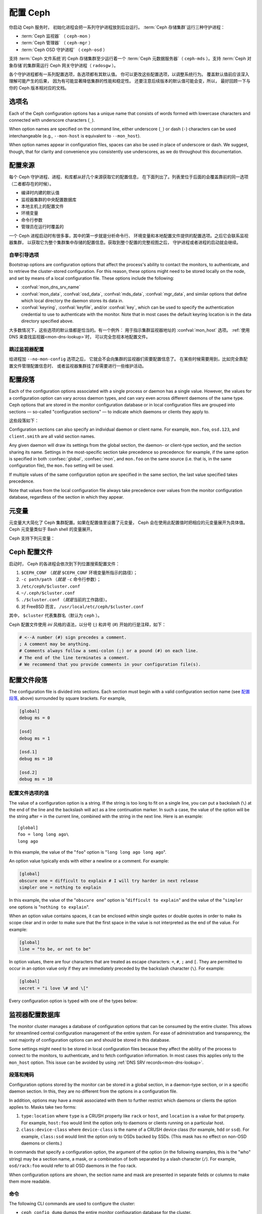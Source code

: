 .. _configuring-ceph:

===========
 配置 Ceph
===========

你启动 Ceph 服务时，
初始化进程会把一系列守护进程放到后台运行。
:term:`Ceph 存储集群`\ 运行三种守护进程：

- :term:`Ceph 监视器` （ ``ceph-mon`` ）
- :term:`Ceph 管理器` （ ``ceph-mgr`` ）
- :term:`Ceph OSD 守护进程` （ ``ceph-osd`` ）

支持 :term:`Ceph 文件系统`\ 的 Ceph 存储集群至少运行着一个
:term:`Ceph 元数据服务器`\ （ ``ceph-mds`` ）。支持
:term:`Ceph 对象存储`\ 的集群需运行 Ceph 网关守护进程（ ``radosgw`` ）。

各个守护进程都有一系列配置选项，各选项都有其默认值。
你可以更改这些配置选项，以调整系统行为。
覆盖默认值前应该深入理解可能产生的后果，
因为有可能显著降低集群的性能和稳定性。
还要注意后续版本的默认值可能会变，所以，
最好回顾一下与你的 Ceph 版本相对应的文档。


选项名
======
.. Option names

Each of the Ceph configuration options has a unique name that consists of words
formed with lowercase characters and connected with underscore characters
(``_``).

When option names are specified on the command line, either underscore
(``_``) or dash (``-``) characters can be used interchangeable (e.g.,
``--mon-host`` is equivalent to ``--mon_host``).

When option names appear in configuration files, spaces can also be
used in place of underscore or dash.  We suggest, though, that for
clarity and convenience you consistently use underscores, as we do
throughout this documentation.


配置来源
========
.. Config sources

每个 Ceph 守护进程、进程、和库都从好几个来源获取它的配置信息，
在下面列出了。列表里位于后面的会覆盖靠前的同一选项
（二者都存在的时候）。

- 编译时内建的默认值
- 监视器集群的中央配置数据库
- 本地主机上的配置文件
- 环境变量
- 命令行参数
- 管理员在运行时覆盖的

一个 Ceph 进程启动时有很多事，其中的第一步就是分析命令行、
环境变量和本地配置文件提供的配置选项。之后它会联系监视器集群，
以获取它为整个集群集中存储的配置信息。获取到整个配置的完整视图之后，
守护进程或者进程的启动就会继续。


.. _bootstrap-options:

自举引导选项
------------
.. Bootstrap options

Bootstrap options are configuration options that affect the process's ability
to contact the monitors, to authenticate, and to retrieve the cluster-stored
configuration.  For this reason, these options might need to be stored locally
on the node, and set by means of a local configuration file. These options
include the following:

.. confval:: mon_host
.. confval:: mon_host_override

- :confval:`mon_dns_srv_name`
- :confval:`mon_data`, :confval:`osd_data`, :confval:`mds_data`,
  :confval:`mgr_data`, and similar options that define which local directory
  the daemon stores its data in.
- :confval:`keyring`, :confval:`keyfile`, and/or :confval:`key`, which can be
  used to specify the authentication credential to use to authenticate with the
  monitor. Note that in most cases the default keyring location is in the data
  directory specified above.

大多数情况下，这些选项的默认值都是恰当的。有一个例外：
用于指示集群监视器地址的 :confval:`mon_host`  选项。
:ref:`使用 DNS 来查找监视器<mon-dns-lookup>`\ 时，
可以完全忽视本地配置文件。


跳过监视器配置
--------------
.. Skipping monitor config

给进程加 ``--no-mon-config`` 选项之后，
它就会不会向集群的监视器们索要配置信息了。
在某些时候需要用到，比如完全靠配置文件管理配置信息时、
或者监视器集群挂了却需要进行一些维护活动。


.. _ceph-conf-file:

配置段落
========
.. Configuration sections

Each of the configuration options associated with a single process or daemon
has a single value. However, the values for a configuration option can vary
across daemon types, and can vary even across different daemons of the same
type. Ceph options that are stored in the monitor configuration database or in
local configuration files are grouped into sections |---| so-called "configuration
sections" |---| to indicate which daemons or clients they apply to.

这些段落如下：

.. confsec:: global

   ``global`` 下的配置选项影响 Ceph 存储集群里的所有守护进程和\
   客户端。

   :example: ``log_file = /var/log/ceph/$cluster-$type.$id.log``

.. confsec:: mon

   ``mon`` 下的配置影响 Ceph 集群里的所有 ``ceph-mon`` 守护进程，
   并且会覆盖 ``global`` 下的同一选项。

   :example: ``mon_cluster_log_to_syslog = true``

.. confsec:: mgr

   Settings in the ``mgr`` section affect all ``ceph-mgr`` daemons in
   the Ceph Storage Cluster, and override the same setting in
   ``global``.

   :example: ``mgr_stats_period = 10``

.. confsec:: osd

   ``osd`` 下的配置影响 Ceph 存储集群里的所有 ``ceph-osd`` 守护进程，
   并且会覆盖 ``global`` 下的同一选项。

   :example: ``osd_op_queue = wpq``

.. confsec:: mds

   ``mds`` 下的配置影响 Ceph 存储集群里的所有 ``ceph-mds``
   守护进程，并且会覆盖 ``global`` 下的同一选项。

   :example: ``mds_cache_memory_limit = 10G``


.. confsec:: client

   ``[client]`` 下的配置影响所有 Ceph 客户端
   （如挂载的 Ceph 文件系统、挂载的块设备等等）、
   也影响 Rados 网关（ RGW ）守护进程。

   :example: ``objecter_inflight_ops = 512``

Configuration sections can also specify an individual daemon or client name. For example,
``mon.foo``, ``osd.123``, and ``client.smith`` are all valid section names.

Any given daemon will draw its settings from the global section, the daemon- or
client-type section, and the section sharing its name. Settings in the
most-specific section take precedence so precedence: for example, if the same
option is specified in both :confsec:`global`, :confsec:`mon`, and ``mon.foo``
on the same source (i.e. that is, in the same configuration file), the
``mon.foo`` setting will be used.

If multiple values of the same configuration option are specified in the same
section, the last value specified takes precedence.

Note that values from the local configuration file always take precedence over
values from the monitor configuration database, regardless of the section in
which they appear.


.. _ceph-metavariables:

元变量
======
.. Metavariables

元变量大大简化了 Ceph 集群配置。如果在配置值里设置了元变量，
Ceph 会在使用此配置值时把相应的元变量展开为具体值。Ceph 元变量\
类似于 Bash shell 的变量展开。

Ceph 支持下列元变量：

.. describe:: $cluster

   展开为存储集群的名字，
   在同一套硬件上运行多个集群时有用。

   :example:``/etc/ceph/$cluster.keyring``
   :default:``ceph``

.. describe:: $type

   可展开为守护进程或进程类型，如 ``mds`` 、 ``osd`` 、 ``mon`` 。

   :example:``/var/lib/ceph/$type``

.. describe:: $id

   展开为守护进程或客户端标识符；
   ``osd.0`` 应为 ``0`` ， ``mds.a`` 是 ``a`` 。

   :example:``/var/lib/ceph/$type/$cluster-$id``

.. describe:: $host

   展开为当前守护进程的主机名。

.. describe:: $name

   展开为 ``$type.$id`` 。

   :example:``/var/run/ceph/$cluster-$name.asok``

.. describe:: $pid

   展开为守护进程的 pid 。

   :example:``/var/run/ceph/$cluster-$name-$pid.asok``



Ceph 配置文件
=============
.. Ceph configuration file

启动时， Ceph 的各进程会依次到下列位置搜索配置文件：

#. ``$CEPH_CONF`` （\ *就是* ``$CEPH_CONF`` 环境变量所\
   指示的路径）；
#. ``-c path/path``  （\ *就是* ``-c`` 命令行参数）；
#. ``/etc/ceph/$cluster.conf``
#. ``~/.ceph/$cluster.conf``
#. ``./$cluster.conf`` （\ *就是*\ 当前的工作路径）。
#. 对 FreeBSD 而言， ``/usr/local/etc/ceph/$cluster.conf``

其中， ``$cluster`` 代表集群名（默认为 ``ceph`` ）。

Ceph 配置文件使用 *ini* 风格的语法，以分号 (;) 和井号 (#) 开始\
的行是注释，如下：

.. code-block:: ini

	# <--A number (#) sign precedes a comment.
	; A comment may be anything.
	# Comments always follow a semi-colon (;) or a pound (#) on each line.
	# The end of the line terminates a comment.
	# We recommend that you provide comments in your configuration file(s).


.. _ceph-conf-settings:

配置文件段落
============
.. Config file section names

The configuration file is divided into sections. Each section must begin with a
valid configuration section name (see `配置段落`_, above)
surrounded by square brackets. For example,

.. code-block:: ini

	[global]
	debug ms = 0
	
	[osd]
	debug ms = 1

	[osd.1]
	debug ms = 10

	[osd.2]
	debug ms = 10


配置文件选项的值
----------------
.. Config file option values

The value of a configuration option is a string. If the string is too long to
fit on a single line, you can put a backslash (``\``) at the end of the line
and the backslash will act as a line continuation marker. In such a case, the
value of the option will be the string after ``=`` in the current line,
combined with the string in the next line. Here is an example::

  [global]
  foo = long long ago\
  long ago

In this example, the value of the "``foo``" option is "``long long ago long
ago``".

An option value typically ends with either a newline or a comment. For
example:

.. code-block:: ini

    [global]
    obscure one = difficult to explain # I will try harder in next release
    simpler one = nothing to explain

In this example, the value of the "``obscure one``" option is "``difficult to
explain``" and the value of the "``simpler one`` options is "``nothing to
explain``".

When an option value contains spaces, it can be enclosed within single quotes
or double quotes in order to make its scope clear and in order to make sure
that the first space in the value is not interpreted as the end of the value.
For example:

.. code-block:: ini

    [global]
    line = "to be, or not to be"

In option values, there are four characters that are treated as escape
characters: ``=``, ``#``, ``;`` and ``[``. They are permitted to occur in an
option value only if they are immediately preceded by the backslash character
(``\``). For example:

.. code-block:: ini

    [global]
    secret = "i love \# and \["

Every configuration option is typed with one of the types below:

.. describe:: int

   64-bit signed integer. Some SI suffixes are supported, such as "K", "M",
   "G", "T", "P", and "E" (meaning, respectively, 10\ :sup:`3`, 10\ :sup:`6`,
   10\ :sup:`9`, etc.). "B" is the only supported unit string. Thus "1K", "1M",
   "128B" and "-1" are all valid option values. When a negative value is
   assigned to a threshold option, this can indicate that the option is
   "unlimited" -- that is, that there is no threshold or limit in effect.

   :example: ``42``, ``-1``

.. describe:: uint

   This differs from ``integer`` only in that negative values are not
   permitted.

   :example: ``256``, ``0``

.. describe:: str

   A string encoded in UTF-8. Certain characters are not permitted. Reference
   the above notes for the details.

   :example: ``"hello world"``, ``"i love \#"``, ``yet-another-name``

.. describe:: boolean

   Typically either of the two values ``true`` or ``false``. However, any
   integer is permitted: "0" implies ``false``, and any non-zero value implies
   ``true``.

   :example: ``true``, ``false``, ``1``, ``0``

.. describe:: addr

   A single address, optionally prefixed with ``v1``, ``v2`` or ``any`` for the
   messenger protocol. If no prefix is specified, the ``v2`` protocol is used.
   For more details, see :ref:`address_formats`.

   :example: ``v1:1.2.3.4:567``, ``v2:1.2.3.4:567``, ``1.2.3.4:567``, ``2409:8a1e:8fb6:aa20:1260:4bff:fe92:18f5::567``, ``[::1]:6789``

.. describe:: addrvec

   A set of addresses separated by ",". The addresses can be optionally quoted
   with ``[`` and ``]``.

   :example: ``[v1:1.2.3.4:567,v2:1.2.3.4:568]``, ``v1:1.2.3.4:567,v1:1.2.3.14:567``  ``[2409:8a1e:8fb6:aa20:1260:4bff:fe92:18f5::567], [2409:8a1e:8fb6:aa20:1260:4bff:fe92:18f5::568]``

.. describe:: uuid

   The string format of a uuid defined by `RFC4122
   <https://www.ietf.org/rfc/rfc4122.txt>`_. Certain variants are also
   supported: for more details, see `Boost document
   <https://www.boost.org/doc/libs/1_74_0/libs/uuid/doc/uuid.html#String%20Generator>`_.

   :example: ``f81d4fae-7dec-11d0-a765-00a0c91e6bf6``

.. describe:: size

   64-bit unsigned integer. Both SI prefixes and IEC prefixes are supported.
   "B" is the only supported unit string. Negative values are not permitted.

   :example: ``1Ki``, ``1K``, ``1KiB`` and ``1B``.

.. describe:: secs

   Denotes a duration of time. The default unit of time is the second.
   The following units of time are supported:

              * second: "s", "sec", "second", "seconds"
              * minute: "m", "min", "minute", "minutes"
              * hour: "hs", "hr", "hour", "hours"
              * day: "d", "day", "days"
              * week: "w", "wk", "week", "weeks"
              * month: "mo", "month", "months"
              * year: "y", "yr", "year", "years"

   :example: ``1 m``, ``1m`` and ``1 week``


.. _ceph-conf-database:

监视器配置数据库
================
.. Monitor configuration database

The monitor cluster manages a database of configuration options that can be
consumed by the entire cluster. This allows for streamlined central
configuration management of the entire system. For ease of administration and
transparency, the vast majority of configuration options can and should be
stored in this database.

Some settings might need to be stored in local configuration files because they
affect the ability of the process to connect to the monitors, to authenticate,
and to fetch configuration information. In most cases this applies only to the
``mon_host`` option. This issue can be avoided by using :ref:`DNS SRV
records<mon-dns-lookup>`.

段落和掩码
----------
.. Sections and masks

Configuration options stored by the monitor can be stored in a global section,
in a daemon-type section, or in a specific daemon section. In this, they are
no different from the options in a configuration file.

In addition, options may have a *mask* associated with them to further restrict
which daemons or clients the option applies to. Masks take two forms:

#. ``type:location`` where ``type`` is a CRUSH property like ``rack`` or
   ``host``, and ``location`` is a value for that property. For example,
   ``host:foo`` would limit the option only to daemons or clients
   running on a particular host.
#. ``class:device-class`` where ``device-class`` is the name of a CRUSH
   device class (for example, ``hdd`` or ``ssd``). For example,
   ``class:ssd`` would limit the option only to OSDs backed by SSDs.
   (This mask has no effect on non-OSD daemons or clients.)

In commands that specify a configuration option, the argument of the option (in
the following examples, this is the "who" string) may be a section name, a
mask, or a combination of both separated by a slash character (``/``). For
example, ``osd/rack:foo`` would refer to all OSD daemons in the ``foo`` rack.

When configuration options are shown, the section name and mask are presented
in separate fields or columns to make them more readable.


命令
----
.. Commands

The following CLI commands are used to configure the cluster:

* ``ceph config dump`` dumps the entire monitor configuration
  database for the cluster.

* ``ceph config get <who>`` dumps the configuration options stored in
  the monitor configuration database for a specific daemon or client
  (for example, ``mds.a``).

* ``ceph config get <who> <option>`` shows either a configuration value
  stored in the monitor configuration database for a specific daemon or client
  (for example, ``mds.a``), or, if that value is not present in the monitor
  configuration database, the compiled-in default value.

* ``ceph config set <who> <option> <value>`` specifies a configuration
  option in the monitor configuration database.

* ``ceph config show <who>`` shows the configuration for a running daemon.
  These settings might differ from those stored by the monitors if there are
  also local configuration files in use or if options have been overridden on
  the command line or at run time. The source of the values of the options is
  displayed in the output.

* ``ceph config assimilate-conf -i <input file> -o <output file>`` ingests a
  configuration file from *input file* and moves any valid options into the
  monitor configuration database. Any settings that are unrecognized, are
  invalid, or cannot be controlled by the monitor will be returned in an
  abbreviated configuration file stored in *output file*. This command is
  useful for transitioning from legacy configuration files to centralized
  monitor-based configuration.

Note that ``ceph config set <who> <option> <value>`` and ``ceph config get
<who> <option>`` will not necessarily return the same values. The latter
command will show compiled-in default values. In order to determine whether a
configuration option is present in the monitor configuration database, run
``ceph config dump``.


帮助信息
========
.. Help

To get help for a particular option, run the following command:

.. prompt:: bash $

   ceph config help <option>

For example:

.. prompt:: bash $

   ceph config help log_file

::

   log_file - path to log file
    (std::string, basic)
    Default (non-daemon):
    Default (daemon): /var/log/ceph/$cluster-$name.log
    Can update at runtime: false
    See also: [log_to_stderr,err_to_stderr,log_to_syslog,err_to_syslog]

或者：

.. prompt:: bash $

   ceph config help log_file -f json-pretty

::

  {
      "name": "log_file",
      "type": "std::string",
      "level": "basic",
      "desc": "path to log file",
      "long_desc": "",
      "default": "",
      "daemon_default": "/var/log/ceph/$cluster-$name.log",
      "tags": [],
      "services": [],
      "see_also": [
          "log_to_stderr",
          "err_to_stderr",
          "log_to_syslog",
          "err_to_syslog"
      ],
      "enum_values": [],
      "min": "",
      "max": "",
      "can_update_at_runtime": false
  }

The ``level`` property can be ``basic``, ``advanced``, or ``dev``.  The `dev`
options are intended for use by developers, generally for testing purposes, and
are not recommended for use by operators.

.. note:: This command uses the configuration schema that is compiled into the
   running monitors. If you have a mixed-version cluster (as might exist, for
   example, during an upgrade), you might want to query the option schema from
   a specific running daemon by running a command of the following form:

.. prompt:: bash $

   ceph daemon <name> config help [option]


运行时改配置
============
.. Runtime Changes

大多数情况下， Ceph 都允许在运行时更改守护进程的配置。此功能在\
增加/降低日志输出、启用/禁用调试设置、甚至是运行时优化的时候\
非常有用。

Use the ``ceph config set`` command to update configuration options. For
example, to enable the most verbose  debug log level on a specific OSD, run a
command of the following form:

.. prompt:: bash $

   ceph config set osd.123 debug_ms 20

.. note:: If an option has been customized in a local configuration file, the
   `central config
   <https://ceph.io/en/news/blog/2018/new-mimic-centralized-configuration-management/>`_
   setting will be ignored because it has a lower priority than the local
   configuration file.

.. note:: Log levels range from 0 to 20.

覆盖值
------
.. Override values

Options can be set temporarily by using the Ceph CLI ``tell`` or ``daemon``
interfaces on the Ceph CLI. These *override* values are ephemeral, which means
that they affect only the current instance of the daemon and revert to
persistently configured values when the daemon restarts.

Override values can be set in two ways:

#. From any host, send a message to a daemon with a command of the following
   form:

   .. prompt:: bash $

      ceph tell <name> config set <option> <value>

   For example:

   .. prompt:: bash $

      ceph tell osd.123 config set debug_osd 20

   The ``tell`` command can also accept a wildcard as the daemon identifier.
   For example, to adjust the debug level on all OSD daemons, run a command of
   the following form:

   .. prompt:: bash $

      ceph tell osd.* config set debug_osd 20

#. On the host where the daemon is running, connect to the daemon via a socket
   in ``/var/run/ceph`` by running a command of the following form:

   .. prompt:: bash $

      ceph daemon <name> config set <option> <value>

   For example:

   .. prompt:: bash $

      ceph daemon osd.4 config set debug_osd 20

.. note:: In the output of the ``ceph config show`` command, these temporary
   values are shown to have a source of ``override``.


查看运行时配置
==============
.. Viewing runtime settings

You can see the current settings specified for a running daemon with the ``ceph
config show`` command. For example, to see the (non-default) settings for the
daemon ``osd.0``, run the following command:

.. prompt:: bash $

   ceph config show osd.0

To see a specific setting, run the following command:

.. prompt:: bash $

   ceph config show osd.0 debug_osd

To see all settings (including those with default values), run the following
command:

.. prompt:: bash $

   ceph config show-with-defaults osd.0

You can see all settings for a daemon that is currently running by connecting
to it on the local host via the admin socket. For example, to dump all
current settings, run the following command:

.. prompt:: bash $

   ceph daemon osd.0 config show

To see non-default settings and to see where each value came from (for example,
a config file, the monitor, or an override), run the following command:

.. prompt:: bash $

   ceph daemon osd.0 config diff

To see the value of a single setting, run the following command:

.. prompt:: bash $

   ceph daemon osd.0 config get debug_osd


Octopus 版发生的变化
====================
.. Changes introduced in Octopus

Octopus 版改变了配置文件的分析方式，改变的地方有：

- Repeated configuration options are allowed, and no warnings will be
  displayed. This means that the setting that comes last in the file is the one
  that takes effect. Prior to this change, Ceph displayed warning messages when
  lines containing duplicate options were encountered, such as::

    warning line 42: 'foo' in section 'bar' redefined
- Prior to Octopus, options containing invalid UTF-8 characters were ignored
  with warning messages. But in Octopus, they are treated as fatal errors.
- The backslash character ``\`` is used as the line-continuation marker that
  combines the next line with the current one. Prior to Octopus, there was a
  requirement that any end-of-line backslash be followed by a non-empty line.
  But in Octopus, an empty line following a backslash is allowed.
- In the configuration file, each line specifies an individual configuration
  option. The option's name and its value are separated with ``=``, and the
  value may be enclosed within single or double quotes. If an invalid
  configuration is specified, we will treat it as an invalid configuration
  file::

    bad option ==== bad value
- Prior to Octopus, if no section name was specified in the configuration file,
  all options would be set as though they were within the :confsec:`global`
  section. This approach is discouraged. Since Octopus, any configuration
  file that has no section name must contain only a single option.

.. |---|   unicode:: U+2014 .. EM DASH :trim:

